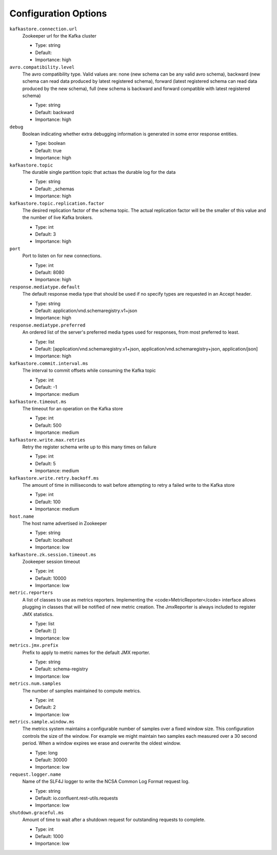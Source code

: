 Configuration Options
=====================
``kafkastore.connection.url``
  Zookeeper url for the Kafka cluster

  * Type: string
  * Default: 
  * Importance: high

``avro.compatibility.level``
  The avro compatibility type. Valid values are: none (new schema can be any valid avro schema), backward (new schema can read data produced by latest registered schema), forward (latest registered schema can read data produced by the new schema), full (new schema is backward and forward compatible with latest registered schema)

  * Type: string
  * Default: backward
  * Importance: high

``debug``
  Boolean indicating whether extra debugging information is generated in some error response entities.

  * Type: boolean
  * Default: true
  * Importance: high

``kafkastore.topic``
  The durable single partition topic that actsas the durable log for the data

  * Type: string
  * Default: _schemas
  * Importance: high

``kafkastore.topic.replication.factor``
  The desired replication factor of the schema topic. The actual replication factor will be the smaller of this value and the number of live Kafka brokers.

  * Type: int
  * Default: 3
  * Importance: high

``port``
  Port to listen on for new connections.

  * Type: int
  * Default: 8080
  * Importance: high

``response.mediatype.default``
  The default response media type that should be used if no specify types are requested in an Accept header.

  * Type: string
  * Default: application/vnd.schemaregistry.v1+json
  * Importance: high

``response.mediatype.preferred``
  An ordered list of the server's preferred media types used for responses, from most preferred to least.

  * Type: list
  * Default: [application/vnd.schemaregistry.v1+json, application/vnd.schemaregistry+json, application/json]
  * Importance: high

``kafkastore.commit.interval.ms``
  The interval to commit offsets while consuming the Kafka topic

  * Type: int
  * Default: -1
  * Importance: medium

``kafkastore.timeout.ms``
  The timeout for an operation on the Kafka store

  * Type: int
  * Default: 500
  * Importance: medium

``kafkastore.write.max.retries``
  Retry the register schema write up to this many times on failure

  * Type: int
  * Default: 5
  * Importance: medium

``kafkastore.write.retry.backoff.ms``
  The amount of time in milliseconds to wait before attempting to retry a failed write to the Kafka store

  * Type: int
  * Default: 100
  * Importance: medium

``host.name``
  The host name advertised in Zookeeper

  * Type: string
  * Default: localhost
  * Importance: low

``kafkastore.zk.session.timeout.ms``
  Zookeeper session timeout

  * Type: int
  * Default: 10000
  * Importance: low

``metric.reporters``
  A list of classes to use as metrics reporters. Implementing the <code>MetricReporter</code> interface allows plugging in classes that will be notified of new metric creation. The JmxReporter is always included to register JMX statistics.

  * Type: list
  * Default: []
  * Importance: low

``metrics.jmx.prefix``
  Prefix to apply to metric names for the default JMX reporter.

  * Type: string
  * Default: schema-registry
  * Importance: low

``metrics.num.samples``
  The number of samples maintained to compute metrics.

  * Type: int
  * Default: 2
  * Importance: low

``metrics.sample.window.ms``
  The metrics system maintains a configurable number of samples over a fixed window size. This configuration controls the size of the window. For example we might maintain two samples each measured over a 30 second period. When a window expires we erase and overwrite the oldest window.

  * Type: long
  * Default: 30000
  * Importance: low

``request.logger.name``
  Name of the SLF4J logger to write the NCSA Common Log Format request log.

  * Type: string
  * Default: io.confluent.rest-utils.requests
  * Importance: low

``shutdown.graceful.ms``
  Amount of time to wait after a shutdown request for outstanding requests to complete.

  * Type: int
  * Default: 1000
  * Importance: low


